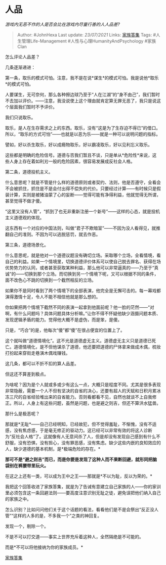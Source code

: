 * 人品
  :PROPERTIES:
  :CUSTOM_ID: 人品
  :END:

/游戏内无恶不作的人是否会比在游戏内尽量行善的人人品差?/

#+BEGIN_QUOTE
  Author: #JohnHexa Last update: /23/07/2021/ Links:
  [[https://zhihu.com/collection/378738313][家族答集]] Tags:
  #人生管理Life-Management #人性与心理HumanityAndPsychology #家族Clan
#+END_QUOTE

怎么评论人品差？

几条逐渐递进：

第一条，取乐的模式可怕。注意，我不是在说*谋生*的模式可怕。我是说他*取乐*的模式可怕。

人要谋生，无可奈何，那么各种擦边球乃至于“人在江湖”的“身不由己”，我们暂时不去加以评价。------注意，我没说使上这个理由就肯定算无罪无恶了，我只是说这个层面我们暂时不予评价。

我们只说取乐。

取乐，是人在生存需求之上的东西。取乐，没有“这是为了生存迫不得已”的借口。所以，“取乐的方式可怕”------也就是以恶为乐------就是一种可以说明问题的指标。

譬如，好以杀生取乐，好以成瘾物取乐，好以霸凌取乐，好以见利忘义取乐。

这些都是明确的危险信号。道德与否我们暂且不谈，只是单从*危险性*来说，这些人身上存在着如利刃一般的危险因素，很容易发展成反社会人格。

第二条，道德投机主义。

什么意思呢？就是不管是什么样的道德原则或者契约、法则，他是否遵守，全看会不会被抓住，抓住是不是会付出得不偿失的代价。只要经过计算------有时候只是假装计算，实则是被猪油蒙了心的妄断------觉得可能有净得利益，他就觉得无所谓，甚至觉得不做才傻。

“这里又没有人管”，“抓到了也无非重新注册一个新号”------这样的心态，就是投机主义道德观的体现。

这东西有一个对应的中国法则，叫做“君子不欺暗室”------不因为没人看得见，就推翻自己的准则。不因为可以逃脱惩罚，就去作恶。

第三条，道德场景化。

什么意思呢，就是他对一个道德议题没有确切立场。采取哪个立场，全看情境，看自己的利益。如果一个情境里，切换道德评价体系可以使自己脱去罪名、获得在场优势势力的认同，或者甚至获取某种利益，那么他可以非常逼真的------乃至于“真诚”的------切换到那个立场。而切换到另一个情境下呢，又可以根据不同的条件，面不改色心不跳的切换到一个截然相反的立场。

如果你不是同时看到了两个情境下的全部表演，他完全是无懈可击的。每一幕戏都演得激情十足，令人不能不相信他就是那么想的。

你如果把两个情境下截然不同的表演一起拿到他面前呢？他一脸的茫然------“对啊，有什么问题吗？具体问题具体分析嘛。”让你不得不怀疑他缺少涵摄问题本质、发现逻辑矛盾的能力。觉得他大概不是虚伪，而是笨，是傻。

只是，“巧合”的是，他每次“傻”都“傻”在很占便宜的位置上了。

这个就叫做“道德情境化”。这不光是道德虚无主义。道德虚无主义只是道德已死亡。道德情境化，是不但他谋杀了道德，他还要把道德的尸体拿来做成木偶，梳妆打扮起来穿街走巷演木偶戏赚钱。

这几条，都可以不折不扣的算人品差。

但这还不算差到极点。

为啥呢？因为是个人就或多或少有这么一点，大概只是程度不同。尤其是很多表现非常隐蔽，需要一个人不但有坚决的自省的决心，还要有超人的天赋和日积月累冰冻三尺的自省经验堆出来的自省能力。否则看都看不见，自然也就谈不上自我修正。所以，人身上有这些问题，虽然是问题，也是避之则吉，但还不算洪水猛兽。

那什么是极恶呢？

那就是*无耻*------自己已经明知，已经故犯，但不觉得羞耻，不惭愧，没有不适感，没有焦虑感，于是毫无修正的驱动力。这已经可以非常有效的将这人诊断为“反社会人格”了。这就像有人无意间杀了人，但是却没有发现自己感到有什么不舒服，没有恐惧，没有担心，没有罪恶感，没有焦虑。缺少这些内嵌的良知效应的人，缺少道德的基本机制，是*极端危险的存在。*

*那可不是“避之则吉”而已，而是你要是发现了这种人而不果断回避，就形同把脑袋别在裤腰带里玩火。*

在这之上还有一类，可以成为王中之王------那就是*不以为耻，反以为荣的。*

我把这个回答收进了家族答集，就是为了告诫有意建立自己家族的人------你的家训里必须包含这一条回避法则------要高度注意识别无耻之徒，避免误把他们纳入自己的家族之中。

怎么识别？比如问问他们关于这个话题的看法，看看他们是不是会祭出“反正没人管”“这样的人多的是，不多我一个”之类的神回复。

发现一个，剔除一个。

不是不可以打交道------事实上世界充斥着这种人，全然隔绝是不可能的。

而是*不可以将他接纳为你的家族成员。*

[[https://zhihu.com/collection/378738313][家族答集]]
